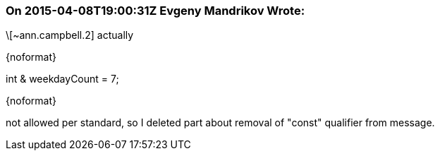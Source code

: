 === On 2015-04-08T19:00:31Z Evgeny Mandrikov Wrote:
\[~ann.campbell.2] actually

{noformat}

int & weekdayCount = 7;

{noformat}

not allowed per standard, so I deleted part about removal of "const" qualifier from message.

